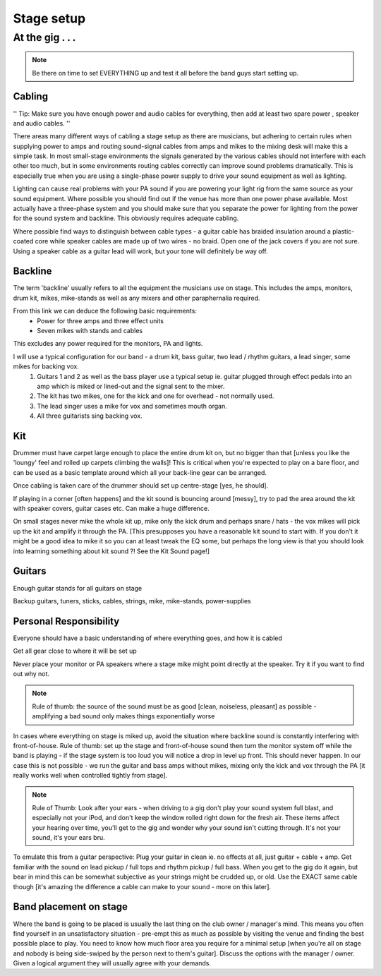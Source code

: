 
Stage setup
***********

At the gig . . .
################

.. note:: Be there on time to set EVERYTHING up and test it all before the band guys start setting up.

Cabling
-------

''
Tip: Make sure you have enough power and audio cables for everything, then add at least two spare power , speaker and audio cables.
''

There areas many different ways of cabling a stage setup as there are musicians, but adhering to certain rules when supplying power to amps and routing sound-signal cables from amps and mikes to the mixing desk will make this a simple task.
In most small-stage environments the signals generated by the various cables should not interfere with each other too much, but in some environments routing cables correctly can improve sound problems dramatically. This is especially true when you are using a single-phase power supply to drive your sound equipment as well as lighting.

Lighting can cause real problems with your PA sound if you are powering your light rig from the same source as your sound equipment. Where possible you should find out if the venue has more than one power phase available. Most actually have a three-phase system and you should make sure that you separate the power for lighting from the power for the sound system and backline. This obviously requires adequate cabling.

Where possible find ways to distinguish between cable types - a guitar cable has braided insulation around a plastic-coated core while speaker cables are made up of two wires - no braid. Open one of the jack covers if you are not sure. Using a speaker cable as a guitar lead will work, but your tone will definitely be way off.

Backline
--------

The term 'backline' usually refers to all the equipment the musicians use on stage. This includes the amps, monitors, drum kit, mikes, mike-stands as well as any mixers and other paraphernalia required.

From this link we can deduce the following basic requirements:
    * Power for three amps and three effect units
    * Seven mikes with stands and cables

This excludes any power required for the monitors, PA and lights.

I will use a typical configuration for our band - a drum kit, bass guitar, two lead / rhythm guitars, a lead singer, some mikes for backing vox.
	1. Guitars 1 and 2 as well as the bass player use a typical setup ie. guitar plugged through effect pedals into an amp which is miked or lined-out and the signal sent to the mixer.
	2. The kit has two mikes, one for the kick and one for overhead - not normally used.
	3. The lead singer uses a mike for vox and sometimes mouth organ.
	4. All three guitarists sing backing vox.


Kit
---

Drummer must have carpet large enough to place the entire drum kit on, but no bigger than that [unless you like the 'loungy' feel and rolled up carpets climbing the walls]! This is critical when you're expected to play on a bare floor, and can be used as a basic template around which all your back-line gear can be arranged.

Once cabling is taken care of the drummer should set up centre-stage [yes, he should].  

If playing in a corner [often happens] and the kit sound is bouncing around [messy], try to pad the area around the kit with speaker covers, guitar cases etc. Can make a huge difference.

On small stages never mike the whole kit up, mike only the kick drum and perhaps snare / hats - the vox mikes will pick up the kit and amplify it through the PA. [This presupposes you have a reasonable kit sound to start with. If you don't it might be a good idea to mike it so you can at least tweak the EQ some, but perhaps the long view is that you should look into learning something about kit sound ?! See the Kit Sound page!]

Guitars
-------

Enough guitar stands for all guitars on stage  

Backup guitars, tuners, sticks, cables, strings, mike, mike-stands, power-supplies  

Personal Responsibility
-----------------------

Everyone should have a basic understanding of where everything goes, and how it is cabled  

Get all gear close to where it will be set up  

Never place your monitor or PA speakers where a stage mike might point directly at the speaker. Try it if you want to find out why not.  

.. note:: Rule of thumb: the source of the sound must be as good [clean, noiseless, pleasant] as possible - amplifying a bad sound only makes things exponentially worse

.. Loud does not equal better or more powerful - usually it's just loud.

In cases where everything on stage is miked up, avoid the situation where backline sound is constantly interfering with front-of-house. Rule of thumb: set up the stage and front-of-house sound then turn the monitor system off while the band is playing - if the stage system is too loud you will notice a drop in level up front. This should never happen. In our case this is not possible - we run the guitar and bass amps without mikes, mixing only the kick and vox through the PA [it really works well when controlled tightly from stage].

.. note:: Rule of Thumb: Look after your ears - when driving to a gig don't play your sound system full blast, and especially not your iPod, and don't keep the window rolled right down for the fresh air. These items affect your hearing over time, you'll get to the gig and wonder why your sound isn't cutting through. It's not your sound, it's your ears bru.

.. Tip for drummers from George Axiotis: You can use your cymbals as a clear indicator to show whether or not your ears are in good shape, works like this: Sometime during a break from playing [when your ears are rested] set your crash up, then hit it sort of medium hard. Do this muchly over a period of days until you are very familiar with the sound. When you get to the gig, do the same thing and try to ascertain if the sound is any different. If it is, say brighter, then you need to realise that your ears are not picking up tops as clearly as they should - you must then make any EQ adjustments you feel are necessary [front-of-house] based on the fact that you're not hearing the tops clearly. Same goes for bass / mids. This test is particularly important when you do gigs back to back for days - your hearing will definitely be affected negatively and you need to be aware of how they are reacting.

To emulate this from a guitar perspective: Plug your guitar in clean ie. no effects at all, just guitar + cable + amp. Get familiar with the sound on lead pickup / full tops and rhythm pickup / full bass. When you get to the gig do it again, but bear in mind this can be somewhat subjective as your strings might be crudded up, or old. Use the EXACT same cable though [it's amazing the difference a cable can make to your sound - more on this later].

Band placement on stage
-----------------------

Where the band is going to be placed is usually the last thing on the club owner / manager's mind. This means you often find yourself in an unsatisfactory situation - pre-empt this as much as possible by visiting the venue and finding the best possible place to play. You need to know how much floor area you require for a minimal setup [when you're all on stage and nobody is being side-swiped by the person next to them's guitar]. Discuss the options with the manager / owner. Given a logical argument they will usually agree with your demands.


